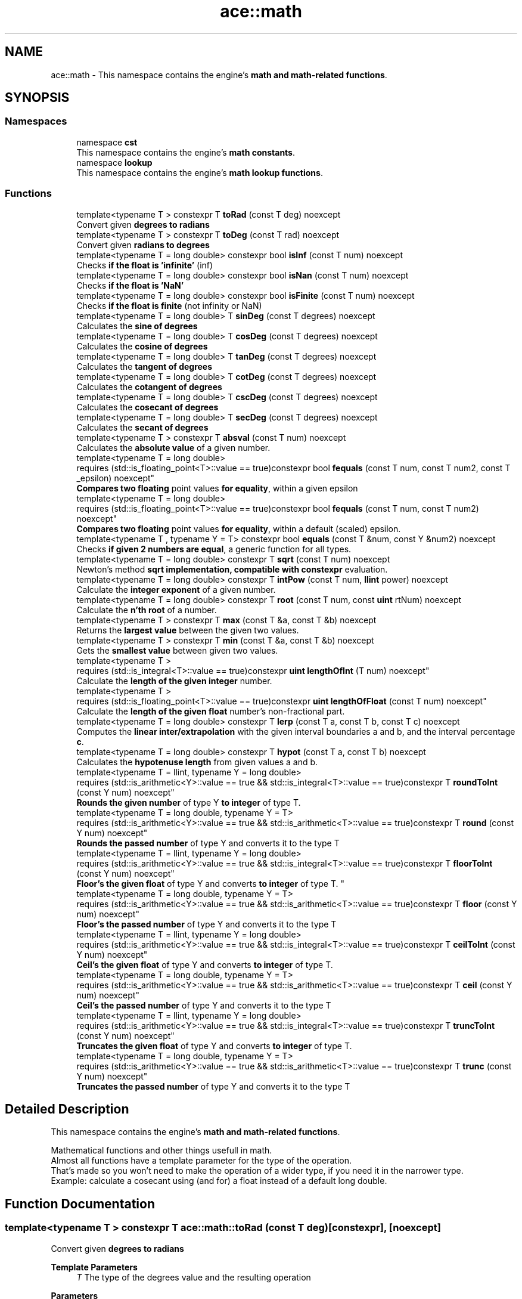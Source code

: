 .TH "ace::math" 3 "Sat Mar 16 2024 13:55:15" "Version v0.0.8.5a" "ArtyK's Console Engine" \" -*- nroff -*-
.ad l
.nh
.SH NAME
ace::math \- This namespace contains the engine's \fBmath and math-related functions\fP\&.  

.SH SYNOPSIS
.br
.PP
.SS "Namespaces"

.in +1c
.ti -1c
.RI "namespace \fBcst\fP"
.br
.RI "This namespace contains the engine's \fBmath constants\fP\&. "
.ti -1c
.RI "namespace \fBlookup\fP"
.br
.RI "This namespace contains the engine's \fBmath lookup functions\fP\&. "
.in -1c
.SS "Functions"

.in +1c
.ti -1c
.RI "template<typename T > constexpr T \fBtoRad\fP (const T deg) noexcept"
.br
.RI "Convert given \fBdegrees to radians\fP "
.ti -1c
.RI "template<typename T > constexpr T \fBtoDeg\fP (const T rad) noexcept"
.br
.RI "Convert given \fBradians to degrees\fP "
.ti -1c
.RI "template<typename T  = long double> constexpr bool \fBisInf\fP (const T num) noexcept"
.br
.RI "Checks \fBif the float is 'infinite'\fP (inf) "
.ti -1c
.RI "template<typename T  = long double> constexpr bool \fBisNan\fP (const T num) noexcept"
.br
.RI "Checks \fBif the float is 'NaN'\fP "
.ti -1c
.RI "template<typename T  = long double> constexpr bool \fBisFinite\fP (const T num) noexcept"
.br
.RI "Checks \fBif the float is finite\fP (not infinity or NaN) "
.ti -1c
.RI "template<typename T  = long double> T \fBsinDeg\fP (const T degrees) noexcept"
.br
.RI "Calculates the \fBsine of degrees\fP "
.ti -1c
.RI "template<typename T  = long double> T \fBcosDeg\fP (const T degrees) noexcept"
.br
.RI "Calculates the \fBcosine of degrees\fP "
.ti -1c
.RI "template<typename T  = long double> T \fBtanDeg\fP (const T degrees) noexcept"
.br
.RI "Calculates the \fBtangent of degrees\fP "
.ti -1c
.RI "template<typename T  = long double> T \fBcotDeg\fP (const T degrees) noexcept"
.br
.RI "Calculates the \fBcotangent of degrees\fP "
.ti -1c
.RI "template<typename T  = long double> T \fBcscDeg\fP (const T degrees) noexcept"
.br
.RI "Calculates the \fBcosecant of degrees\fP "
.ti -1c
.RI "template<typename T  = long double> T \fBsecDeg\fP (const T degrees) noexcept"
.br
.RI "Calculates the \fBsecant of degrees\fP "
.ti -1c
.RI "template<typename T > constexpr T \fBabsval\fP (const T num) noexcept"
.br
.RI "Calculates the \fBabsolute value\fP of a given number\&. "
.ti -1c
.RI "template<typename T  = long double> 
.br
requires (std::is_floating_point<T>::value == true)constexpr bool \fBfequals\fP (const T num, const T num2, const T _epsilon) noexcept"
.br
.RI "\fBCompares two floating\fP point values \fBfor equality\fP, within a given epsilon "
.ti -1c
.RI "template<typename T  = long double> 
.br
requires (std::is_floating_point<T>::value == true)constexpr bool \fBfequals\fP (const T num, const T num2) noexcept"
.br
.RI "\fBCompares two floating\fP point values \fBfor equality\fP, within a default (scaled) epsilon\&. "
.ti -1c
.RI "template<typename T , typename Y  = T> constexpr bool \fBequals\fP (const T &num, const Y &num2) noexcept"
.br
.RI "Checks \fBif given 2 numbers are equal\fP, a generic function for all types\&. "
.ti -1c
.RI "template<typename T  = long double> constexpr T \fBsqrt\fP (const T num) noexcept"
.br
.RI "Newton's method \fBsqrt implementation, compatible with constexpr\fP evaluation\&. "
.ti -1c
.RI "template<typename T  = long double> constexpr T \fBintPow\fP (const T num, \fBllint\fP power) noexcept"
.br
.RI "Calculate the \fBinteger exponent\fP of a given number\&. "
.ti -1c
.RI "template<typename T  = long double> constexpr T \fBroot\fP (const T num, const \fBuint\fP rtNum) noexcept"
.br
.RI "Calculate the \fBn'th root\fP of a number\&. "
.ti -1c
.RI "template<typename T > constexpr T \fBmax\fP (const T &a, const T &b) noexcept"
.br
.RI "Returns the \fBlargest value\fP between the given two values\&. "
.ti -1c
.RI "template<typename T > constexpr T \fBmin\fP (const T &a, const T &b) noexcept"
.br
.RI "Gets the \fBsmallest value\fP between given two values\&. "
.ti -1c
.RI "template<typename T > 
.br
requires (std::is_integral<T>::value == true)constexpr \fBuint\fP \fBlengthOfInt\fP (T num) noexcept"
.br
.RI "Calculate the \fBlength of the given integer\fP number\&. "
.ti -1c
.RI "template<typename T > 
.br
requires (std::is_floating_point<T>::value == true)constexpr \fBuint\fP \fBlengthOfFloat\fP (const T num) noexcept"
.br
.RI "Calculate the \fBlength of the given float\fP number's non-fractional part\&. "
.ti -1c
.RI "template<typename T  = long double> constexpr T \fBlerp\fP (const T a, const T b, const T c) noexcept"
.br
.RI "Computes the \fBlinear inter/extrapolation\fP with the given interval boundaries a and b, and the interval percentage \fBc\fP\&. "
.ti -1c
.RI "template<typename T  = long double> constexpr T \fBhypot\fP (const T a, const T b) noexcept"
.br
.RI "Calculates the \fBhypotenuse length\fP from given values a and b\&. "
.ti -1c
.RI "template<typename T  = llint, typename Y  = long double> 
.br
requires (std::is_arithmetic<Y>::value == true && std::is_integral<T>::value == true)constexpr T \fBroundToInt\fP (const Y num) noexcept"
.br
.RI "\fBRounds the given number\fP of type Y \fBto integer\fP of type T\&. "
.ti -1c
.RI "template<typename T  = long double, typename Y  = T> 
.br
requires (std::is_arithmetic<Y>::value == true && std::is_arithmetic<T>::value == true)constexpr T \fBround\fP (const Y num) noexcept"
.br
.RI "\fBRounds the passed number\fP of type Y and converts it to the type T "
.ti -1c
.RI "template<typename T  = llint, typename Y  = long double> 
.br
requires (std::is_arithmetic<Y>::value == true && std::is_integral<T>::value == true)constexpr T \fBfloorToInt\fP (const Y num) noexcept"
.br
.RI "
.br
 \fBFloor's the given float\fP of type Y and converts \fBto integer\fP of type T\&. "
.ti -1c
.RI "template<typename T  = long double, typename Y  = T> 
.br
requires (std::is_arithmetic<Y>::value == true && std::is_arithmetic<T>::value == true)constexpr T \fBfloor\fP (const Y num) noexcept"
.br
.RI "\fBFloor's the passed number\fP of type Y and converts it to the type T "
.ti -1c
.RI "template<typename T  = llint, typename Y  = long double> 
.br
requires (std::is_arithmetic<Y>::value == true && std::is_integral<T>::value == true)constexpr T \fBceilToInt\fP (const Y num) noexcept"
.br
.RI "\fBCeil's the given float\fP of type Y and converts \fBto integer\fP of type T\&. "
.ti -1c
.RI "template<typename T  = long double, typename Y  = T> 
.br
requires (std::is_arithmetic<Y>::value == true && std::is_arithmetic<T>::value == true)constexpr T \fBceil\fP (const Y num) noexcept"
.br
.RI "\fBCeil's the passed number\fP of type Y and converts it to the type T "
.ti -1c
.RI "template<typename T  = llint, typename Y  = long double> 
.br
requires (std::is_arithmetic<Y>::value == true && std::is_integral<T>::value == true)constexpr T \fBtruncToInt\fP (const Y num) noexcept"
.br
.RI "\fBTruncates the given float\fP of type Y and converts \fBto integer\fP of type T\&. "
.ti -1c
.RI "template<typename T  = long double, typename Y  = T> 
.br
requires (std::is_arithmetic<Y>::value == true && std::is_arithmetic<T>::value == true)constexpr T \fBtrunc\fP (const Y num) noexcept"
.br
.RI "\fBTruncates the passed number\fP of type Y and converts it to the type T "
.in -1c
.SH "Detailed Description"
.PP 
This namespace contains the engine's \fBmath and math-related functions\fP\&. 

Mathematical functions and other things usefull in math\&. 
.br
 Almost all functions have a template parameter for the type of the operation\&. 
.br
 That's made so you won't need to make the operation of a wider type, if you need it in the narrower type\&. 
.br
 Example: calculate a cosecant using (and for) a float instead of a default long double\&. 
.br
 
.SH "Function Documentation"
.PP 
.SS "template<typename T > constexpr T ace::math::toRad (const T deg)\fR [constexpr]\fP, \fR [noexcept]\fP"

.PP
Convert given \fBdegrees to radians\fP 
.PP
\fBTemplate Parameters\fP
.RS 4
\fIT\fP The type of the degrees value and the resulting operation
.RE
.PP
\fBParameters\fP
.RS 4
\fIdeg\fP Value of degrees to convert
.RE
.PP
\fBReturns\fP
.RS 4
Radians from given degrees as type \fBT\fP 
.RE
.PP

.PP
Definition at line \fB52\fP of file \fBAEMath\&.hpp\fP\&.
.SS "template<typename T > constexpr T ace::math::toDeg (const T rad)\fR [constexpr]\fP, \fR [noexcept]\fP"

.PP
Convert given \fBradians to degrees\fP 
.PP
\fBTemplate Parameters\fP
.RS 4
\fIT\fP The type of the radians value and the resulting operation
.RE
.PP
\fBParameters\fP
.RS 4
\fIrad\fP Value of radians to convert
.RE
.PP
\fBReturns\fP
.RS 4
Degrees from given radians as type \fBT\fP 
.RE
.PP

.PP
Definition at line \fB65\fP of file \fBAEMath\&.hpp\fP\&.
.SS "template<typename T  = long double> constexpr bool ace::math::isInf (const T num)\fR [constexpr]\fP, \fR [noexcept]\fP"

.PP
Checks \fBif the float is 'infinite'\fP (inf) 
.PP
\fBTemplate Parameters\fP
.RS 4
\fIT\fP The type of a floating point number
.RE
.PP
\fBParameters\fP
.RS 4
\fInum\fP The number to check
.RE
.PP
\fBReturns\fP
.RS 4
.IP "\(bu" 2
True if the given float number is infinite
.IP "\(bu" 2
False otherwise 
.PP
.RE
.PP

.PP
Definition at line \fB79\fP of file \fBAEMath\&.hpp\fP\&.
.SS "template<typename T  = long double> constexpr bool ace::math::isNan (const T num)\fR [constexpr]\fP, \fR [noexcept]\fP"

.PP
Checks \fBif the float is 'NaN'\fP 
.PP
\fBTemplate Parameters\fP
.RS 4
\fIT\fP The type of a floating point number
.RE
.PP
\fBParameters\fP
.RS 4
\fInum\fP The number to check
.RE
.PP
\fBReturns\fP
.RS 4
.IP "\(bu" 2
True if the float number is NaN
.IP "\(bu" 2
False otherwise 
.PP
.RE
.PP

.PP
Definition at line \fB94\fP of file \fBAEMath\&.hpp\fP\&.
.SS "template<typename T  = long double> constexpr bool ace::math::isFinite (const T num)\fR [constexpr]\fP, \fR [noexcept]\fP"

.PP
Checks \fBif the float is finite\fP (not infinity or NaN) 
.PP
\fBTemplate Parameters\fP
.RS 4
\fIT\fP The type of a floating point number
.RE
.PP
\fBParameters\fP
.RS 4
\fInum\fP The number to check
.RE
.PP
\fBReturns\fP
.RS 4
.IP "\(bu" 2
True if the float number is finite, not infinite or NaN
.IP "\(bu" 2
False otherwise 
.PP
.RE
.PP

.PP
Definition at line \fB109\fP of file \fBAEMath\&.hpp\fP\&.
.SS "template<typename T  = long double> T ace::math::sinDeg (const T degrees)\fR [inline]\fP, \fR [noexcept]\fP"

.PP
Calculates the \fBsine of degrees\fP 
.PP
\fBTemplate Parameters\fP
.RS 4
\fIT\fP The type to do the operation with
.RE
.PP
\fBParameters\fP
.RS 4
\fIdegrees\fP Degree number to calculate sine from
.RE
.PP
\fBReturns\fP
.RS 4
The values of sine of given degrees, as type \fBT\fP 
.RE
.PP

.PP
Definition at line \fB125\fP of file \fBAEMath\&.hpp\fP\&.
.PP
References \fBtoRad()\fP\&.
.SS "template<typename T  = long double> T ace::math::cosDeg (const T degrees)\fR [inline]\fP, \fR [noexcept]\fP"

.PP
Calculates the \fBcosine of degrees\fP 
.PP
\fBTemplate Parameters\fP
.RS 4
\fIT\fP The type to do the operation with
.RE
.PP
\fBParameters\fP
.RS 4
\fIdegrees\fP Degree number to calculate cosine from
.RE
.PP
\fBReturns\fP
.RS 4
The values of cosine of given degrees, as type \fBT\fP 
.RE
.PP

.PP
Definition at line \fB138\fP of file \fBAEMath\&.hpp\fP\&.
.PP
References \fBtoRad()\fP\&.
.SS "template<typename T  = long double> T ace::math::tanDeg (const T degrees)\fR [inline]\fP, \fR [noexcept]\fP"

.PP
Calculates the \fBtangent of degrees\fP 
.PP
\fBTemplate Parameters\fP
.RS 4
\fIT\fP The type to do the operation with
.RE
.PP
\fBParameters\fP
.RS 4
\fIdegrees\fP Degree number to calculate tangent from
.RE
.PP
\fBReturns\fP
.RS 4
The values of tangent of given degrees, as type \fBT\fP 
.RE
.PP

.PP
Definition at line \fB151\fP of file \fBAEMath\&.hpp\fP\&.
.PP
References \fBtoRad()\fP\&.
.SS "template<typename T  = long double> T ace::math::cotDeg (const T degrees)\fR [inline]\fP, \fR [noexcept]\fP"

.PP
Calculates the \fBcotangent of degrees\fP 
.PP
\fBTemplate Parameters\fP
.RS 4
\fIT\fP The type to do the operation with
.RE
.PP
\fBParameters\fP
.RS 4
\fIdegrees\fP Degree number to calculate cotangent from
.RE
.PP
\fBReturns\fP
.RS 4
The values of cotangent of given degrees, as type \fBT\fP 
.RE
.PP

.PP
Definition at line \fB164\fP of file \fBAEMath\&.hpp\fP\&.
.PP
References \fBtanDeg()\fP\&.
.SS "template<typename T  = long double> T ace::math::cscDeg (const T degrees)\fR [inline]\fP, \fR [noexcept]\fP"

.PP
Calculates the \fBcosecant of degrees\fP 
.PP
\fBTemplate Parameters\fP
.RS 4
\fIT\fP The type to do the operation with
.RE
.PP
\fBParameters\fP
.RS 4
\fIdegrees\fP Degree number to calculate cosecant from
.RE
.PP
\fBReturns\fP
.RS 4
The values of cosecant of given degrees, as type \fBT\fP 
.RE
.PP

.PP
Definition at line \fB177\fP of file \fBAEMath\&.hpp\fP\&.
.PP
References \fBsinDeg()\fP\&.
.SS "template<typename T  = long double> T ace::math::secDeg (const T degrees)\fR [inline]\fP, \fR [noexcept]\fP"

.PP
Calculates the \fBsecant of degrees\fP 
.PP
\fBTemplate Parameters\fP
.RS 4
\fIT\fP The type to do the operation with
.RE
.PP
\fBParameters\fP
.RS 4
\fIdegrees\fP Degree number to calculate secant from
.RE
.PP
\fBReturns\fP
.RS 4
The values of secant of given degrees, as type \fBT\fP 
.RE
.PP

.PP
Definition at line \fB190\fP of file \fBAEMath\&.hpp\fP\&.
.PP
References \fBcosDeg()\fP\&.
.SS "template<typename T > constexpr T ace::math::absval (const T num)\fR [inline]\fP, \fR [constexpr]\fP, \fR [noexcept]\fP"

.PP
Calculates the \fBabsolute value\fP of a given number\&. 
.PP
\fBTemplate Parameters\fP
.RS 4
\fIT\fP The type of the passed number
.RE
.PP
\fBParameters\fP
.RS 4
\fInum\fP The value to calculate absolute value of
.RE
.PP
\fBReturns\fP
.RS 4
\fBAbsolute value\fP of a given number of type \fBT\fP 
.RE
.PP

.PP
Definition at line \fB203\fP of file \fBAEMath\&.hpp\fP\&.
.SS "template<typename T  = long double> 
.br
requires (std::is_floating_point<T>::value == true)constexpr bool ace::math::fequals (const T num, const T num2, const T _epsilon)\fR [constexpr]\fP, \fR [noexcept]\fP"

.PP
\fBCompares two floating\fP point values \fBfor equality\fP, within a given epsilon 
.PP
\fBRemarks\fP
.RS 4
Requires the type \fBT\fP to be a floating-point type
.RE
.PP
\fBTemplate Parameters\fP
.RS 4
\fIT\fP The type of the floating point value
.RE
.PP
\fBParameters\fP
.RS 4
\fInum\fP The first float to compare
.br
\fInum2\fP The second float to compare
.br
\fI_epsilon\fP The epsilon to compare against
.RE
.PP
\fBReturns\fP
.RS 4
If both numbers are equal (within epsilon):
.IP "\(bu" 2
\fBTrue\fP
.PP
.PP
Otherwise:
.IP "\(bu" 2
\fBFalse\fP 
.PP
.RE
.PP

.PP
Definition at line \fB224\fP of file \fBAEMath\&.hpp\fP\&.
.SS "template<typename T  = long double> 
.br
requires (std::is_floating_point<T>::value == true)constexpr bool ace::math::fequals (const T num, const T num2)\fR [constexpr]\fP, \fR [noexcept]\fP"

.PP
\fBCompares two floating\fP point values \fBfor equality\fP, within a default (scaled) epsilon\&. The epsilon is std::numeric_limits<T>::epsilon() * the smallest number of the 2 
.PP
\fBRemarks\fP
.RS 4
This is a helper/shortcut function of \fBace::math::fequals(const T num, const T num2, const T _epsilon)\fP 
.PP
Requires the type \fBT\fP to be a floating-point type
.RE
.PP
\fBTemplate Parameters\fP
.RS 4
\fIT\fP The type of the floats
.RE
.PP
\fBParameters\fP
.RS 4
\fInum\fP The first float to compare
.br
\fInum2\fP The second float to compare
.RE
.PP
\fBReturns\fP
.RS 4
If both numbers are equal (within epsilon):
.IP "\(bu" 2
\fBTrue\fP
.PP
.PP
Otherwise:
.IP "\(bu" 2
\fBFalse\fP 
.PP
.RE
.PP

.PP
Definition at line \fB247\fP of file \fBAEMath\&.hpp\fP\&.
.SS "template<typename T , typename Y  = T> constexpr bool ace::math::equals (const T & num, const Y & num2)\fR [constexpr]\fP, \fR [noexcept]\fP"

.PP
Checks \fBif given 2 numbers are equal\fP, a generic function for all types\&. 
.PP
\fBNote\fP
.RS 4
If the T type is a float, returns the result of \fBace::math::fequals()\fP with the default epsilon values 
.RE
.PP
\fBSee also\fP
.RS 4
\fBace::math::fequals(const T num, const T num2)\fP
.RE
.PP
\fBTemplate Parameters\fP
.RS 4
\fIT\fP The type of the first number passed
.br
\fIY\fP The type of the second number passed (defaults to T)
.RE
.PP
\fBParameters\fP
.RS 4
\fInum\fP The first number to compare
.br
\fInum2\fP The second number to compare
.RE
.PP
\fBReturns\fP
.RS 4
If both numbers are equal:
.IP "\(bu" 2
\fBTrue\fP
.PP
.PP
Otherwise:
.IP "\(bu" 2
\fBFalse\fP 
.PP
.RE
.PP

.PP
Definition at line \fB269\fP of file \fBAEMath\&.hpp\fP\&.
.SS "template<typename T  = long double> constexpr T ace::math::sqrt (const T num)\fR [constexpr]\fP, \fR [noexcept]\fP"

.PP
Newton's method \fBsqrt implementation, compatible with constexpr\fP evaluation\&. 
.PP
\fBRemarks\fP
.RS 4
Exists here for the only reason that std::sqrt isn't constexpr untill c++26 (https://en.cppreference.com/w/cpp/numeric/math/sqrt) 
.RE
.PP
\fBTodo\fP
.RS 4
When C++23 support appears, add if-consteval to use the newton's method in constexpr context, and use classic std::sqrt otherwise 
.RE
.PP
\fBTemplate Parameters\fP
.RS 4
\fIT\fP The type of the passed value and type to calculate it with
.RE
.PP
\fBParameters\fP
.RS 4
\fInum\fP The value to calculate the square root from
.RE
.PP
\fBReturns\fP
.RS 4
If the \fBnum\fP is positive and finite:
.IP "\(bu" 2
The square root of \fBnum\fP as type \fBT\fP
.PP
.PP
If the \fBnum\fP is negative or isn't finite:
.IP "\(bu" 2
\fBstd::numeric_limits<T>::max()\fP (largest value of type \fBT\fP) 
.PP
.RE
.PP

.PP
Definition at line \fB300\fP of file \fBAEMath\&.hpp\fP\&.
.PP
References \fBequals()\fP\&.
.SS "template<typename T  = long double> constexpr T ace::math::intPow (const T num, \fBllint\fP power)\fR [constexpr]\fP, \fR [noexcept]\fP"

.PP
Calculate the \fBinteger exponent\fP of a given number\&. 
.PP
\fBAttention\fP
.RS 4
If the type T cannot hold the result, it will overflow!
.RE
.PP
\fBTemplate Parameters\fP
.RS 4
\fIT\fP The type of the variable to calculate it with
.RE
.PP
\fBParameters\fP
.RS 4
\fInum\fP The value to raise to power
.br
\fIpower\fP Integer power to raise the number to
.RE
.PP
\fBReturns\fP
.RS 4
If the passed \fBnum\fP is valid and finite:
.IP "\(bu" 2
Number \fBnum\fP raised to the exponent \fBpower\fP
.PP
.PP
Otherwise, if \fBnum\fP isn't finite, or it's 0 \fIand\fP \fBpower\fP is negative:
.IP "\(bu" 2
\fBstd::numeric_limits<T>::max()\fP (largest value of type \fBT\fP) 
.PP
.RE
.PP

.PP
Definition at line \fB340\fP of file \fBAEMath\&.hpp\fP\&.
.PP
References \fBequals()\fP\&.
.SS "template<typename T  = long double> constexpr T ace::math::root (const T num, const \fBuint\fP rtNum)\fR [constexpr]\fP, \fR [noexcept]\fP"

.PP
Calculate the \fBn'th root\fP of a number\&. Thanks, Newton! 
.PP
\fBRemarks\fP
.RS 4
If \fBrtNum\fP is 2, calls \fBace::math::sqrt()\fP instead
.RE
.PP
\fBTemplate Parameters\fP
.RS 4
\fIT\fP The type of the variable to calculate it with
.RE
.PP
\fBParameters\fP
.RS 4
\fInum\fP The number to take a root of
.br
\fIrtNum\fP The root degree to calculate
.RE
.PP
\fBReturns\fP
.RS 4
If the \fBnum\fP value is finite and valid for the given root degree:
.IP "\(bu" 2
The n'th root of \fBnum\fP as type \fBT\fP
.PP
.PP
Otherwise, if \fBnum\fP isn't finite, or the operation results in an imaginary root:
.IP "\(bu" 2
std::numeric_limits<T>::max() (largest value of type \fBT\fP) 
.PP
.RE
.PP

.PP
Definition at line \fB399\fP of file \fBAEMath\&.hpp\fP\&.
.PP
References \fBequals()\fP, and \fBsqrt()\fP\&.
.SS "template<typename T > constexpr T ace::math::max (const T & a, const T & b)\fR [constexpr]\fP, \fR [noexcept]\fP"

.PP
Returns the \fBlargest value\fP between the given two values\&. 
.PP
\fBTemplate Parameters\fP
.RS 4
\fIT\fP Type of the values
.RE
.PP
\fBParameters\fP
.RS 4
\fIa\fP The first value to compare
.br
\fIb\fP The second value to compare
.RE
.PP
\fBReturns\fP
.RS 4
If \fBa\fP is more than \fBb\fP:
.IP "\(bu" 2
A copy of value \fBa\fP (since returned by value)
.PP
.PP
Otherwise:
.IP "\(bu" 2
A copy of value \fBb\fP (since returned by value) 
.PP
.RE
.PP

.PP
Definition at line \fB442\fP of file \fBAEMath\&.hpp\fP\&.
.SS "template<typename T > constexpr T ace::math::min (const T & a, const T & b)\fR [constexpr]\fP, \fR [noexcept]\fP"

.PP
Gets the \fBsmallest value\fP between given two values\&. 
.PP
\fBTemplate Parameters\fP
.RS 4
\fIT\fP Type of the values
.RE
.PP
\fBParameters\fP
.RS 4
\fIa\fP The first value to compare
.br
\fIb\fP The second value to compare
.RE
.PP
\fBReturns\fP
.RS 4
If \fBa\fP is less than \fBb\fP:
.IP "\(bu" 2
A copy of value \fBa\fP (since returned by value)
.PP
.PP
Otherwise:
.IP "\(bu" 2
A copy of value \fBb\fP (since returned by value) 
.PP
.RE
.PP

.PP
Definition at line \fB460\fP of file \fBAEMath\&.hpp\fP\&.
.SS "template<typename T > 
.br
requires (std::is_integral<T>::value == true)constexpr \fBuint\fP ace::math::lengthOfInt (T num)\fR [constexpr]\fP, \fR [noexcept]\fP"

.PP
Calculate the \fBlength of the given integer\fP number\&. 
.PP
\fBRemarks\fP
.RS 4
Requires the type \fBT\fP to be an integral type
.RE
.PP
\fBTemplate Parameters\fP
.RS 4
\fIT\fP The type of the integer number
.RE
.PP
\fBParameters\fP
.RS 4
\fInum\fP The number to calculate the length of
.RE
.PP
\fBReturns\fP
.RS 4
The length of the integer \fBnum\fP as \fBuint\fP 
.RE
.PP

.PP
Definition at line \fB474\fP of file \fBAEMath\&.hpp\fP\&.
.SS "template<typename T > 
.br
requires (std::is_floating_point<T>::value == true)constexpr \fBuint\fP ace::math::lengthOfFloat (const T num)\fR [constexpr]\fP, \fR [noexcept]\fP"

.PP
Calculate the \fBlength of the given float\fP number's non-fractional part\&. Essentially \fBace::math::lengthOfInt()\fP for larger numbers\&. 
.PP
\fBRemarks\fP
.RS 4
Requires the type \fBT\fP to be a floating point type
.RE
.PP
\fBTemplate Parameters\fP
.RS 4
\fIT\fP The type of the float number
.RE
.PP
\fBParameters\fP
.RS 4
\fInum\fP The number to calculate the length of
.RE
.PP
\fBReturns\fP
.RS 4
The length of the \fBnum\fP's non fractional part as \fBuint\fP 
.RE
.PP

.PP
Definition at line \fB493\fP of file \fBAEMath\&.hpp\fP\&.
.SS "template<typename T  = long double> constexpr T ace::math::lerp (const T a, const T b, const T c)\fR [constexpr]\fP, \fR [noexcept]\fP"

.PP
Computes the \fBlinear inter/extrapolation\fP with the given interval boundaries a and b, and the interval percentage \fBc\fP\&. The value of \fBc\fP is the percentage of the distance between values \fBa\fP and \fBc\fP:
.IP "\(bu" 2
0% is \fBa\fP
.IP "\(bu" 2
100% is \fBb\fP
.IP "\(bu" 2
50% is in between them
.IP "\(bu" 2
150% is \fBb\fP+half of distance \fBa\fP and \fBb\fP\&. Example: lower boundary \fBa\fP is 0, higher boundary \fBb\fP is 10, interval coefficient \fBc\fP is 0\&.75; The result is 7\&.5\&. 
.br
 Example: lower boundary \fBa\fP is 0, higher boundary \fBb\fP is 10, interval coefficient \fBc\fP is 1\&.5; The result is 15\&. 
.br
 
.PP
\fBNote\fP
.RS 4
if \fBc\fP is outside of 0 and 1, computes linear extrapolation\&. 
.PP
If \fBc\fP is between 0 (closest to boundary \fBa\fP) and 1 (closest to boundary \fBb\fP), computes linear interpolation\&.
.RE
.PP
https://en.wikipedia.org/wiki/Linear_interpolation
.PP
.PP
\fBTemplate Parameters\fP
.RS 4
\fIT\fP The type to calculate it with
.RE
.PP
\fBParameters\fP
.RS 4
\fIa\fP The value of a (lower known boundary)
.br
\fIb\fP The value of b (higher known boundary)
.br
\fIc\fP The value for inter/extrapolation (interval percentage)
.RE
.PP
\fBReturns\fP
.RS 4
The inter/extrapolated value of type \fBT\fP 
.RE
.PP

.PP
Definition at line \fB520\fP of file \fBAEMath\&.hpp\fP\&.
.SS "template<typename T  = long double> constexpr T ace::math::hypot (const T a, const T b)\fR [constexpr]\fP, \fR [noexcept]\fP"

.PP
Calculates the \fBhypotenuse length\fP from given values a and b\&. 
.PP
\fBTemplate Parameters\fP
.RS 4
\fIT\fP The type of the variable to calculate it with
.RE
.PP
\fBParameters\fP
.RS 4
\fIa\fP The length of side a in the right triangle
.br
\fIb\fP The length of side b in the right triangle
.RE
.PP
\fBReturns\fP
.RS 4
The length of hypotenuse of type \fBT\fP with given lengths of \fBa\fP and \fBb\fP sides 
.RE
.PP

.PP
Definition at line \fB534\fP of file \fBAEMath\&.hpp\fP\&.
.SS "template<typename T  = llint, typename Y  = long double> 
.br
requires (std::is_arithmetic<Y>::value == true && std::is_integral<T>::value == true)constexpr T ace::math::roundToInt (const Y num)\fR [constexpr]\fP, \fR [noexcept]\fP"

.PP
\fBRounds the given number\fP of type Y \fBto integer\fP of type T\&. 
.PP
\fBRemarks\fP
.RS 4
If value overflows -- return value depends on the overflow behaviour of your platform/compiler 
.RE
.PP
\fBAttention\fP
.RS 4
\fBnum\fP should be finite (check with \fBace::math::isFinite()\fP) 
.RE
.PP
\fBRemarks\fP
.RS 4
Requires the type \fBT\fP to be an integral type 
.PP
Requires the type \fBY\fP to be an arithmetic type
.RE
.PP
\fBTemplate Parameters\fP
.RS 4
\fIT\fP The type of the integer to round to
.br
\fIY\fP The type of the float to round
.RE
.PP
\fBParameters\fP
.RS 4
\fInum\fP The floating point number to round
.RE
.PP
\fBReturns\fP
.RS 4
If the type \fBY\fP is an integral type:
.IP "\(bu" 2
Simply \fBnum\fP casted to type \fBT\fP;
.PP
.PP
If the type \fBY\fP is a floating point type:
.IP "\(bu" 2
The rounded integer of type \fBT\fP, from the given \fBnum\fP value 
.br
 
.PP
.RE
.PP

.PP
Definition at line \fB556\fP of file \fBAEMath\&.hpp\fP\&.
.SS "template<typename T  = long double, typename Y  = T> 
.br
requires (std::is_arithmetic<Y>::value == true && std::is_arithmetic<T>::value == true)constexpr T ace::math::round (const Y num)\fR [constexpr]\fP, \fR [noexcept]\fP"

.PP
\fBRounds the passed number\fP of type Y and converts it to the type T 
.PP
\fBNote\fP
.RS 4
During compile-time calculation, it calls \fBace::math::roundToInt()\fP\&. Mind the overflows 
.RE
.PP
\fBTodo\fP
.RS 4
When c++23 support appears, change it to a call to std::round() instead 
.RE
.PP
\fBSee also\fP
.RS 4
\fBace::math::roundToInt()\fP 
.RE
.PP
\fBRemarks\fP
.RS 4
Types \fBT\fP and \fBY\fP have to be arithmetic types
.RE
.PP
\fBTemplate Parameters\fP
.RS 4
\fIT\fP The type to convert the result to
.br
\fIY\fP The type of the passed number\&. Defaults to \fBT\fP
.RE
.PP
\fBParameters\fP
.RS 4
\fInum\fP The number to round
.RE
.PP
\fBReturns\fP
.RS 4
During runtime:
.IP "\(bu" 2
Result of the call to \fBstd::round()\fP
.PP
.PP
During compile-time:
.IP "\(bu" 2
Result of the call to \fBace::math::roundToInt()\fP 
.PP
.RE
.PP

.PP
Definition at line \fB582\fP of file \fBAEMath\&.hpp\fP\&.
.PP
References \fBroundToInt()\fP\&.
.SS "template<typename T  = llint, typename Y  = long double> 
.br
requires (std::is_arithmetic<Y>::value == true && std::is_integral<T>::value == true)constexpr T ace::math::floorToInt (const Y num)\fR [constexpr]\fP, \fR [noexcept]\fP"

.PP

.br
 \fBFloor's the given float\fP of type Y and converts \fBto integer\fP of type T\&. 
.PP
\fBRemarks\fP
.RS 4
If value overflows -- return value depends on the overflow behaviour of your platform/compiler 
.RE
.PP
\fBAttention\fP
.RS 4
\fBnum\fP should be finite (check with \fBace::math::isFinite()\fP) 
.RE
.PP
\fBNote\fP
.RS 4
If num is positive, it truncates the decimal digits (towards zero); if negative, it ceil's the decimals (away from zero) 
.RE
.PP
\fBRemarks\fP
.RS 4
Requires the type \fBT\fP to be an integral type 
.PP
Requires the type \fBY\fP to be an arithmetic type
.RE
.PP
\fBTemplate Parameters\fP
.RS 4
\fIT\fP The type of the integer to floor to
.br
\fIY\fP The type of the float to floor
.RE
.PP
\fBParameters\fP
.RS 4
\fInum\fP The floating point number to floor
.RE
.PP
\fBReturns\fP
.RS 4
If the type \fBY\fP is an integral type:
.IP "\(bu" 2
Simply \fBnum\fP casted to type \fBT\fP;
.PP
.PP
If the type \fBY\fP is a floating point type:
.IP "\(bu" 2
The floored integer of type \fBT\fP, from the given \fBnum\fP value 
.br
 
.PP
.RE
.PP

.PP
Definition at line \fB612\fP of file \fBAEMath\&.hpp\fP\&.
.SS "template<typename T  = long double, typename Y  = T> 
.br
requires (std::is_arithmetic<Y>::value == true && std::is_arithmetic<T>::value == true)constexpr T ace::math::floor (const Y num)\fR [constexpr]\fP, \fR [noexcept]\fP"

.PP
\fBFloor's the passed number\fP of type Y and converts it to the type T 
.PP
\fBNote\fP
.RS 4
During compile-time calculation, it calls \fBace::math::floorToInt()\fP\&. Mind the overflows 
.RE
.PP
\fBTodo\fP
.RS 4
When c++23 support appears, change it to a call to std::floor() instead 
.RE
.PP
\fBSee also\fP
.RS 4
\fBace::math::floorToInt()\fP 
.RE
.PP
\fBRemarks\fP
.RS 4
Types \fBT\fP and \fBY\fP have to be arithmetic types
.RE
.PP
\fBTemplate Parameters\fP
.RS 4
\fIT\fP The type to convert the result to
.br
\fIY\fP The type of the passed number\&. Defaults to \fBT\fP
.RE
.PP
\fBParameters\fP
.RS 4
\fInum\fP The number to floor
.RE
.PP
\fBReturns\fP
.RS 4
During runtime:
.IP "\(bu" 2
Result of the call to \fBstd::floor()\fP
.PP
.PP
During compile-time:
.IP "\(bu" 2
Result of the call to \fBace::math::floorToInt()\fP 
.PP
.RE
.PP

.PP
Definition at line \fB637\fP of file \fBAEMath\&.hpp\fP\&.
.PP
References \fBfloorToInt()\fP\&.
.SS "template<typename T  = llint, typename Y  = long double> 
.br
requires (std::is_arithmetic<Y>::value == true && std::is_integral<T>::value == true)constexpr T ace::math::ceilToInt (const Y num)\fR [constexpr]\fP, \fR [noexcept]\fP"

.PP
\fBCeil's the given float\fP of type Y and converts \fBto integer\fP of type T\&. 
.PP
\fBRemarks\fP
.RS 4
If value overflows -- return value depends on the overflow behaviour of your platform/compiler 
.RE
.PP
\fBAttention\fP
.RS 4
\fBnum\fP should be finite (check with \fBace::math::isFinite()\fP) 
.RE
.PP
\fBRemarks\fP
.RS 4
Requires the type \fBT\fP to be an integral type 
.PP
Requires the type \fBY\fP to be an arithmetic type
.RE
.PP
\fBTemplate Parameters\fP
.RS 4
\fIT\fP The type of the integer to ceil to
.br
\fIY\fP The type of the float to ceil
.RE
.PP
\fBParameters\fP
.RS 4
\fInum\fP The floating point number to ceil
.RE
.PP
\fBReturns\fP
.RS 4
If the type \fBY\fP is an integral type:
.IP "\(bu" 2
Simply \fBnum\fP casted to type \fBT\fP;
.PP
.PP
If the type \fBY\fP is a floating point type:
.IP "\(bu" 2
The ceiled integer of type \fBT\fP, from the given \fBnum\fP value 
.br
 
.PP
.RE
.PP

.PP
Definition at line \fB665\fP of file \fBAEMath\&.hpp\fP\&.
.SS "template<typename T  = long double, typename Y  = T> 
.br
requires (std::is_arithmetic<Y>::value == true && std::is_arithmetic<T>::value == true)constexpr T ace::math::ceil (const Y num)\fR [constexpr]\fP, \fR [noexcept]\fP"

.PP
\fBCeil's the passed number\fP of type Y and converts it to the type T 
.PP
\fBNote\fP
.RS 4
During compile-time calculation, it calls \fBace::math::ceilToInt()\fP\&. Mind the overflows 
.RE
.PP
\fBTodo\fP
.RS 4
When c++23 support appears, change it to a call to std::ceil() instead 
.RE
.PP
\fBSee also\fP
.RS 4
\fBace::math::ceilToInt()\fP 
.RE
.PP
\fBRemarks\fP
.RS 4
Types \fBT\fP and \fBY\fP have to be arithmetic types
.RE
.PP
\fBTemplate Parameters\fP
.RS 4
\fIT\fP The type to convert the result to
.br
\fIY\fP The type of the passed number\&. Defaults to \fBT\fP
.RE
.PP
\fBParameters\fP
.RS 4
\fInum\fP The number to ceil
.RE
.PP
\fBReturns\fP
.RS 4
During runtime:
.IP "\(bu" 2
Result of the call to \fBstd::ceil()\fP
.PP
.PP
During compile-time:
.IP "\(bu" 2
Result of the call to \fBace::math::ceilToInt()\fP 
.PP
.RE
.PP

.PP
Definition at line \fB690\fP of file \fBAEMath\&.hpp\fP\&.
.PP
References \fBceilToInt()\fP\&.
.SS "template<typename T  = llint, typename Y  = long double> 
.br
requires (std::is_arithmetic<Y>::value == true && std::is_integral<T>::value == true)constexpr T ace::math::truncToInt (const Y num)\fR [constexpr]\fP, \fR [noexcept]\fP"

.PP
\fBTruncates the given float\fP of type Y and converts \fBto integer\fP of type T\&. 
.PP
\fBRemarks\fP
.RS 4
If value overflows -- return value depends on the overflow behaviour of your platform/compiler 
.RE
.PP
\fBAttention\fP
.RS 4
\fBnum\fP should be finite (check with \fBace::math::isFinite()\fP) 
.RE
.PP
\fBRemarks\fP
.RS 4
Requires the type \fBT\fP to be an integral type 
.PP
Requires the type \fBY\fP to be an arithmetic type
.RE
.PP
\fBTemplate Parameters\fP
.RS 4
\fIT\fP The type of the integer to truncate to
.br
\fIY\fP The type of the float to truncate
.RE
.PP
\fBParameters\fP
.RS 4
\fInum\fP The floating point number to truncate
.RE
.PP
\fBReturns\fP
.RS 4
If the type \fBY\fP is an integral type:
.IP "\(bu" 2
Simply \fBnum\fP casted to type \fBT\fP;
.PP
.PP
If the type \fBY\fP is a floating point type:
.IP "\(bu" 2
The truncated integer of type \fBT\fP, from the given \fBnum\fP value 
.PP
.RE
.PP

.PP
Definition at line \fB718\fP of file \fBAEMath\&.hpp\fP\&.
.SS "template<typename T  = long double, typename Y  = T> 
.br
requires (std::is_arithmetic<Y>::value == true && std::is_arithmetic<T>::value == true)constexpr T ace::math::trunc (const Y num)\fR [constexpr]\fP, \fR [noexcept]\fP"

.PP
\fBTruncates the passed number\fP of type Y and converts it to the type T 
.PP
\fBNote\fP
.RS 4
During compile-time calculation, it calls \fBace::math::truncToInt()\fP\&. Mind the overflows 
.RE
.PP
\fBTodo\fP
.RS 4
When c++23 support appears, change it to a call to std::trunc() instead 
.RE
.PP
\fBSee also\fP
.RS 4
\fBace::math::truncToInt()\fP 
.RE
.PP
\fBRemarks\fP
.RS 4
Types \fBT\fP and \fBY\fP have to be arithmetic types
.RE
.PP
\fBTemplate Parameters\fP
.RS 4
\fIT\fP The type to convert the result to
.br
\fIY\fP The type of the passed number\&. Defaults to \fBT\fP
.RE
.PP
\fBParameters\fP
.RS 4
\fInum\fP The number to trunc
.RE
.PP
\fBReturns\fP
.RS 4
During runtime:
.IP "\(bu" 2
Result of the call to \fBstd::trunc()\fP
.PP
.PP
During compile-time:
.IP "\(bu" 2
Result of the call to \fBace::math::truncToInt()\fP 
.PP
.RE
.PP

.PP
Definition at line \fB744\fP of file \fBAEMath\&.hpp\fP\&.
.PP
References \fBtruncToInt()\fP\&.
.SH "Author"
.PP 
Generated automatically by Doxygen for ArtyK's Console Engine from the source code\&.
